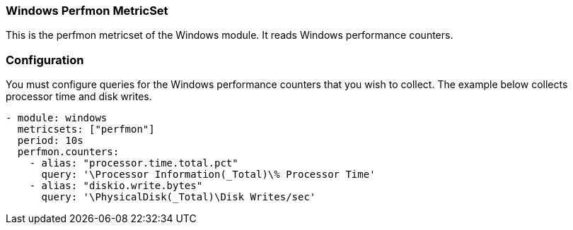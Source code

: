 === Windows Perfmon MetricSet

This is the perfmon metricset of the Windows module. It reads Windows
performance counters.

[float]
=== Configuration

You must configure queries for the Windows performance counters that you wish
to collect. The example below collects processor time and disk writes.

[source,yaml]
----
- module: windows
  metricsets: ["perfmon"]
  period: 10s
  perfmon.counters:
    - alias: "processor.time.total.pct"
      query: '\Processor Information(_Total)\% Processor Time'
    - alias: "diskio.write.bytes"
      query: '\PhysicalDisk(_Total)\Disk Writes/sec'
----
